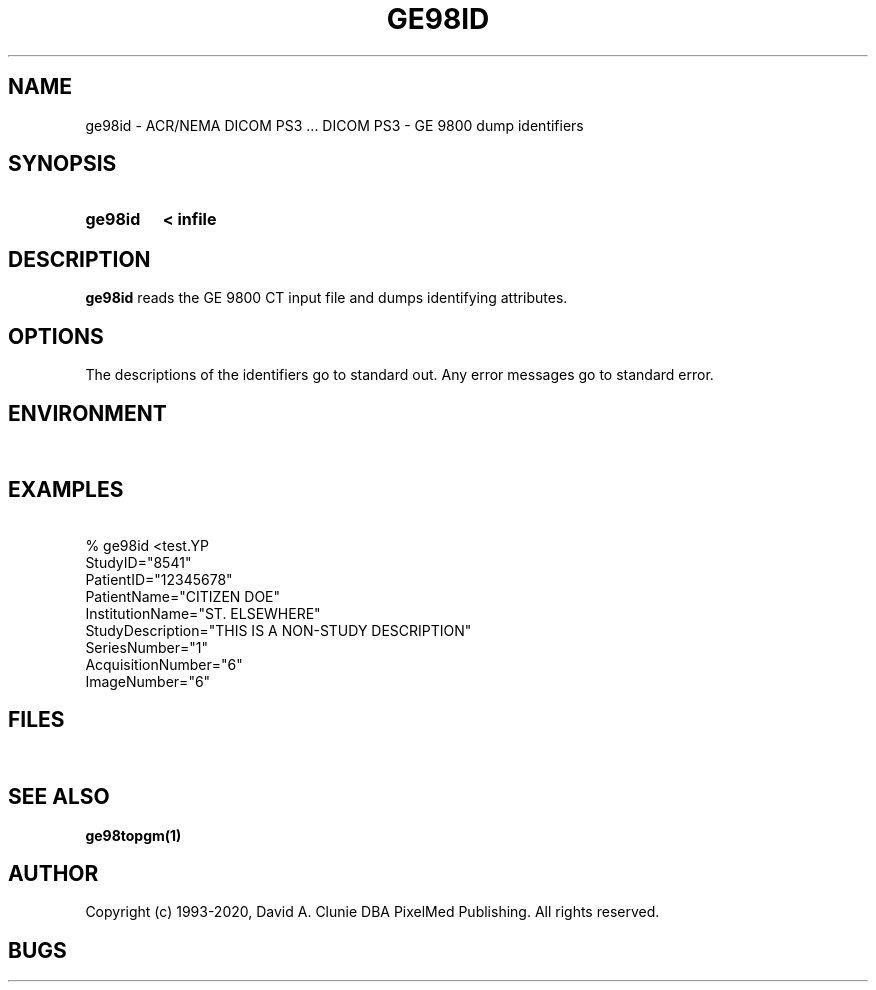 .TH GE98ID 1 "05 April 1998" "DICOM PS3" "DICOM PS3 - GE 9800 dump identifiers"
.SH NAME
ge98id \- ACR/NEMA DICOM PS3 ... DICOM PS3 - GE 9800 dump identifiers
.SH SYNOPSIS
.HP 10
.B ge98id
.B < " infile"
.SH DESCRIPTION
.LP
.B ge98id
reads the GE 9800 CT input file and dumps identifying attributes.
.SH OPTIONS
The descriptions of the identifiers go to standard out.
Any error messages go to standard error.
.SH ENVIRONMENT
.LP
\ 
.SH EXAMPLES
.LP
\ 
.RE
% ge98id <test.YP
.RE
StudyID="8541"
.RE
PatientID="12345678"
.RE
PatientName="CITIZEN DOE"
.RE
InstitutionName="ST. ELSEWHERE"
.RE
StudyDescription="THIS IS A NON-STUDY DESCRIPTION"
.RE
SeriesNumber="1"
.RE
AcquisitionNumber="6"
.RE
ImageNumber="6"
.SH FILES
.LP
\ 
.SH SEE ALSO
.BR ge98topgm(1)
.SH AUTHOR
Copyright (c) 1993-2020, David A. Clunie DBA PixelMed Publishing. All rights reserved.
.SH BUGS
